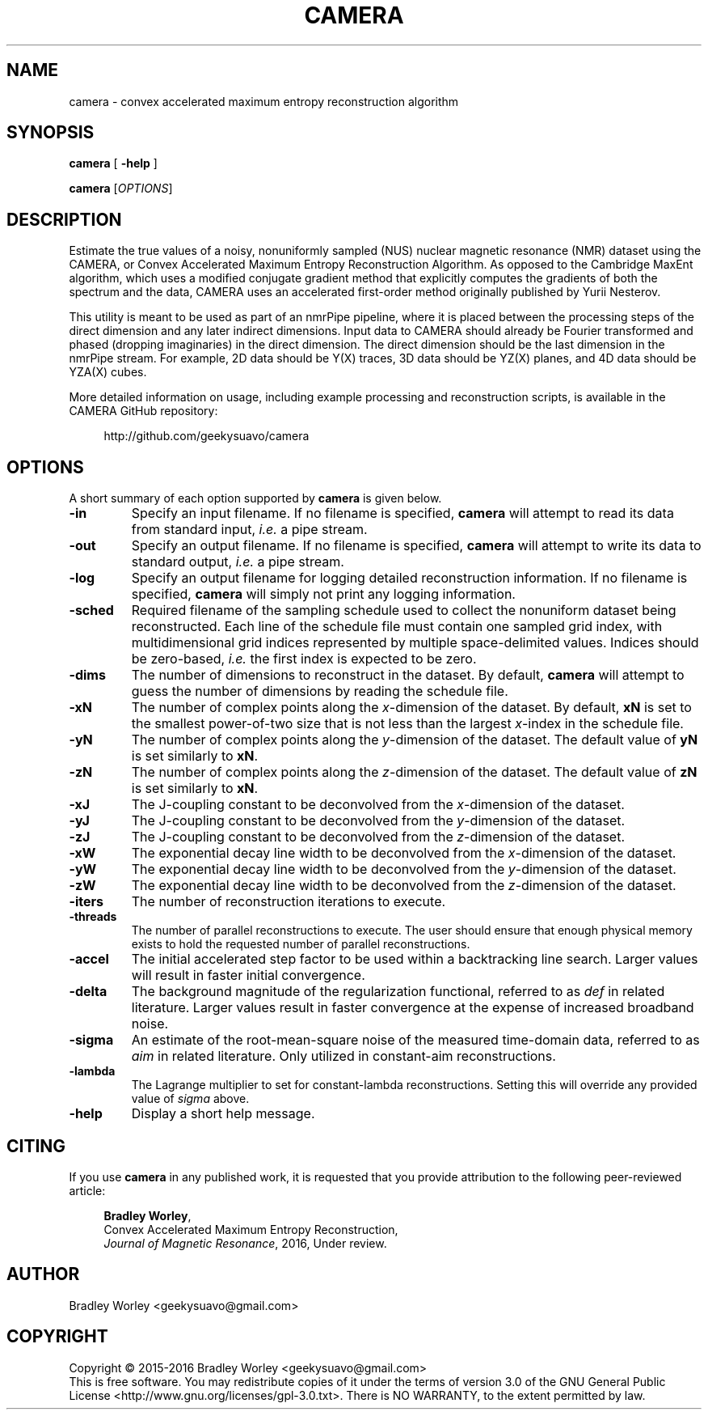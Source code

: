 .\" -*- nroff -*-
.\"
.\" Copyright (C) 2015-2016 Bradley Worley <geekysuavo@gmail.com>.
.\"
.\" This is free documentation; you can redistribute it and/or
.\" modify it under the terms of the GNU General Public License as
.\" published by the Free Software Foundation; either version 3 of
.\" the License, or (at your option) any later version.
.\"
.\" The GNU General Public License's references to "object code"
.\" and "executables" are to be interpreted as the output of any
.\" document formatting or typesetting system, including
.\" intermediate and printed output.
.\"
.\" This manual is distributed in the hope that it will be useful,
.\" but WITHOUT ANY WARRANTY; without even the implied warranty of
.\" MERCHANTABILITY or FITNESS FOR A PARTICULAR PURPOSE.  See the
.\" GNU General Public License for more details.
.\"
.\" You should have received a copy of the GNU General Public
.\" License along with this manual; if not, write to:
.\"
.\"   Free Software Foundation, Inc.
.\"   51 Franklin Street, Fifth Floor
.\"   Boston, MA  02110-1301, USA.
.\"
.ds g \" empty
.ds G \" empty
.de Tp
.ie \\n(.$=0:((0\\$1)*2u>(\\n(.1u-\\n(.iu)) .TP
.el .TP "\\$1"
..
.TH CAMERA 1 "10 Jan 2016" "camera version 20160110"
.SH NAME
camera \- convex accelerated maximum entropy reconstruction algorithm

.SH SYNOPSIS
\fBcamera\fR [ \fB-help\fR ]
.LP
\fBcamera\fR [\fIOPTIONS\fR]

.SH DESCRIPTION
.PP
Estimate the true values of a noisy, nonuniformly sampled (NUS) nuclear
magnetic resonance (NMR) dataset using the CAMERA, or Convex Accelerated
Maximum Entropy Reconstruction Algorithm. As opposed to the Cambridge
MaxEnt algorithm, which uses a modified conjugate gradient method that
explicitly computes the gradients of both the spectrum and the data,
CAMERA uses an accelerated first-order method originally published
by Yurii Nesterov.
.PP
This utility is meant to be used as part of an nmrPipe pipeline, where it
is placed between the processing steps of the direct dimension and any
later indirect dimensions. Input data to CAMERA should already be Fourier
transformed and phased (dropping imaginaries) in the direct dimension.
The direct dimension should be the last dimension in the nmrPipe stream.
For example, 2D data should be Y(X) traces, 3D data should be YZ(X) planes,
and 4D data should be YZA(X) cubes.
.PP
More detailed information on usage, including example processing and
reconstruction scripts, is available in the CAMERA GitHub repository:
.PP
.in +4n
.nf
http://github.com/geekysuavo/camera
.nf
.in

.SH OPTIONS
A short summary of each option supported by \fBcamera\fR is given below.
.TP
\fB\-in\fR
Specify an input filename. If no filename is specified, \fBcamera\fR will
attempt to read its data from standard input, \fIi.e.\fR a pipe stream.
.TP
\fB\-out\fR
Specify an output filename. If no filename is specified, \fBcamera\fR will
attempt to write its data to standard output, \fIi.e.\fR a pipe stream.
.TP
\fB\-log\fR
Specify an output filename for logging detailed reconstruction information.
If no filename is specified, \fBcamera\fR will simply not print any logging
information.
.TP
\fB\-sched\fR
Required filename of the sampling schedule used to collect the nonuniform
dataset being reconstructed. Each line of the schedule file must contain one
sampled grid index, with multidimensional grid indices represented by
multiple space-delimited values. Indices should be zero-based, \fIi.e.\fR
the first index is expected to be zero.
.TP
\fB\-dims\fR
The number of dimensions to reconstruct in the dataset. By default,
\fBcamera\fR will attempt to guess the number of dimensions by reading
the schedule file.
.TP
\fB\-xN\fR
The number of complex points along the \fIx\fR-dimension of the dataset.
By default, \fBxN\fR is set to the smallest power-of-two size that is
not less than the largest \fIx\fR-index in the schedule file.
.TP
\fB\-yN\fR
The number of complex points along the \fIy\fR-dimension of the dataset.
The default value of \fByN\fR is set similarly to \fBxN\fR.
.TP
\fB\-zN\fR
The number of complex points along the \fIz\fR-dimension of the dataset.
The default value of \fBzN\fR is set similarly to \fBxN\fR.
.TP
\fB\-xJ\fR
The J-coupling constant to be deconvolved from the \fIx\fR-dimension
of the dataset.
.TP
\fB\-yJ\fR
The J-coupling constant to be deconvolved from the \fIy\fR-dimension
of the dataset.
.TP
\fB\-zJ\fR
The J-coupling constant to be deconvolved from the \fIz\fR-dimension
of the dataset.
.TP
\fB\-xW\fR
The exponential decay line width to be deconvolved from
the \fIx\fR-dimension of the dataset.
.TP
\fB\-yW\fR
The exponential decay line width to be deconvolved from
the \fIy\fR-dimension of the dataset.
.TP
\fB\-zW\fR
The exponential decay line width to be deconvolved from
the \fIz\fR-dimension of the dataset.
.TP
\fB\-iters\fR
The number of reconstruction iterations to execute.
.TP
\fB\-threads\fR
The number of parallel reconstructions to execute. The user should ensure
that enough physical memory exists to hold the requested number of parallel
reconstructions.
.TP
\fB\-accel\fR
The initial accelerated step factor to be used within a backtracking line
search. Larger values will result in faster initial convergence.
.TP
\fB\-delta\fR
The background magnitude of the regularization functional, referred to as
\fIdef\fR in related literature. Larger values result in faster convergence
at the expense of increased broadband noise.
.TP
\fB\-sigma\fR
An estimate of the root-mean-square noise of the measured time-domain data,
referred to as \fIaim\fR in related literature. Only utilized in constant-aim
reconstructions.
.TP
\fB\-lambda\fR
The Lagrange multiplier to set for constant-lambda reconstructions. Setting
this will override any provided value of \fIsigma\fR above.
.TP
\fB\-help\fR
Display a short help message.

.SH CITING
If you use \fBcamera\fR in any published work, it is requested that you
provide attribution to the following peer-reviewed article:

.in +4n
.nf

\fBBradley Worley\fR,
Convex Accelerated Maximum Entropy Reconstruction,
\fIJournal of Magnetic Resonance\fR, 2016, Under review.
.fi
.in

.SH AUTHOR
Bradley Worley <geekysuavo@gmail.com>

.SH COPYRIGHT
Copyright \(co 2015\-2016 Bradley Worley <geekysuavo@gmail.com>
.br
This is free software. You may redistribute copies of it under the terms of
version 3.0 of the GNU General Public License
<http://www.gnu.org/licenses/gpl-3.0.txt>.
There is NO WARRANTY, to the extent permitted by law.

